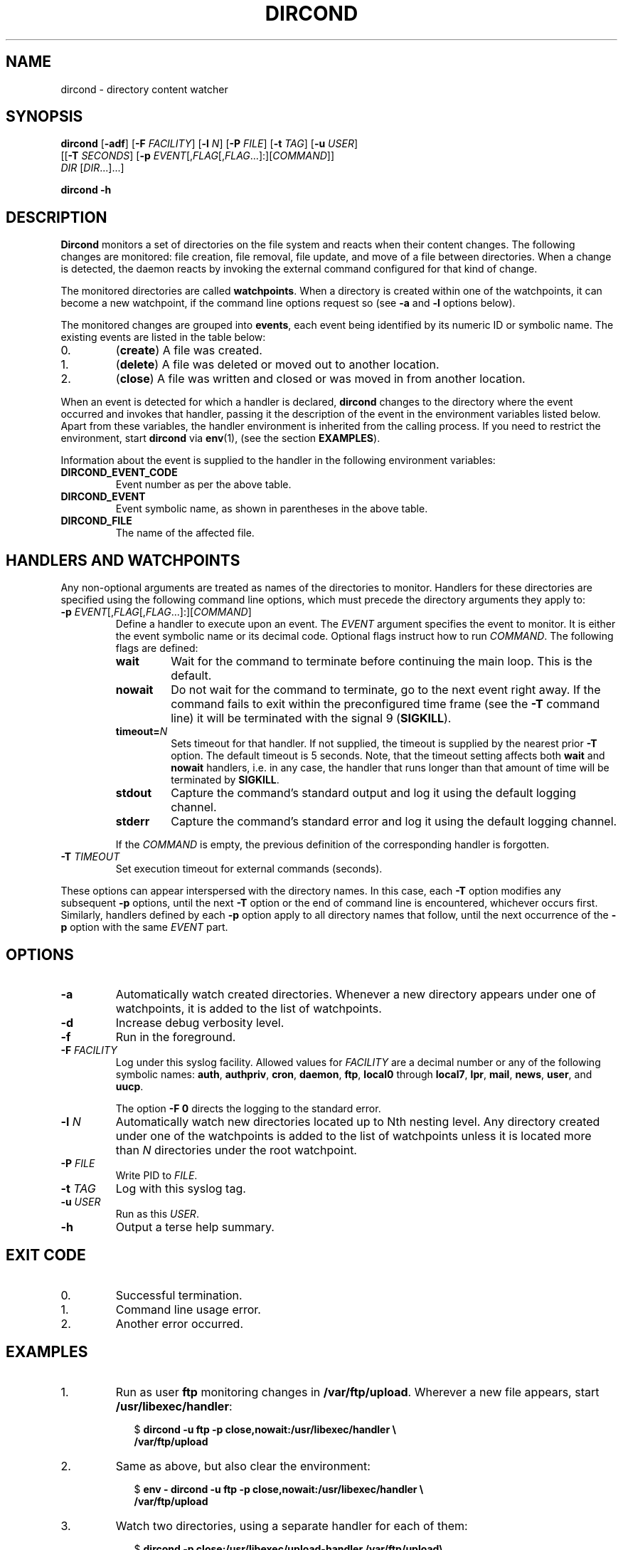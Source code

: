 .\" dircond - directory content watcher daemon -*- nroff -*-
.\" Copyright (C) 2012, 2013 Sergey Poznyakoff
.\"
.\" Dircond is free software; you can redistribute it and/or modify it
.\" under the terms of the GNU General Public License as published by the
.\" Free Software Foundation; either version 3 of the License, or (at your
.\" option) any later version.
.\"
.\" Dircond is distributed in the hope that it will be useful,
.\" but WITHOUT ANY WARRANTY; without even the implied warranty of
.\" MERCHANTABILITY or FITNESS FOR A PARTICULAR PURPOSE.  See the
.\" GNU General Public License for more details.
.\"
.\" You should have received a copy of the GNU General Public License along
.\" with dircond. If not, see <http://www.gnu.org/licenses/>.
.TH DIRCOND 1 "January 10, 2013" "DIRCOND" "Dircond User Reference"
.SH NAME
dircond \- directory content watcher
.SH SYNOPSIS
\fBdircond\fR [\fB\-adf\fR] [\fB\-F\fR \fIFACILITY\fR]\
 [\fB\-l\fR \fIN\fR]\
 [\fB\-P\fR \fIFILE\fR]\
 [\fB\-t\fR \fITAG\fR]\
 [\fB\-u\fR \fIUSER\fR]
        [[\fB\-T\fR \fISECONDS\fR]\
 [\fB\-p\fR \fIEVENT\fR[,\fIFLAG\fR[,\fIFLAG\fR...]:][\fICOMMAND\fR]]
         \fIDIR\fR [\fIDIR\fR...]...]

.B dircond -h
.SH DESCRIPTION
.B Dircond
monitors a set of directories on the file system and reacts when
their content changes. The following changes are monitored:
file creation, file removal, file update, and move of a file between
directories. When a change is detected, the daemon reacts by invoking
the external command configured for that kind of change.
.PP
The monitored directories are called
.BR watchpoints .
When a directory is created within one of the watchpoints, it can
become a new watchpoint, if the command line options request so (see
\fB\-a\fR and \fB\-l\fR options below).
.PP
The monitored changes are grouped into
.BR events ,
each event being identified by its numeric ID or symbolic name. The
existing events are listed in the table below:
.IP 0.
(\fBcreate\fR) A file was created.
.IP 1.
(\fBdelete\fR) A file was deleted or moved out to another location.
.IP 2.
(\fBclose\fR) A file was written and closed or was moved in from
another location.
.PP
When an event is detected for which a handler is declared,
.B dircond
changes to the directory where the event occurred and invokes that
handler, passing it the description of the event in the
environment variables listed below. Apart from these variables, the
handler environment is inherited from the calling process. If you need
to restrict the environment, start
.B dircond
via
.BR env (1),
(see the section
.BR EXAMPLES ).
.PP
Information about the event is supplied to the handler in the following 
environment variables:
.TP
.B DIRCOND_EVENT_CODE
Event number as per the above table.
.TP
.B DIRCOND_EVENT
Event symbolic name, as shown in parentheses in the above table.
.TP
.B DIRCOND_FILE
The name of the affected file.
.SH HANDLERS AND WATCHPOINTS
.PP
Any non-optional arguments are treated as names of the directories
to monitor.  Handlers for these directories are specified using the
following command line options, which must precede the directory
arguments they apply to:
.TP
\fB\-p\fR \fIEVENT\fR[,\fIFLAG\fR[,\fIFLAG\fR...]:][\fICOMMAND\fR]
Define a handler to execute upon an event.  The \fIEVENT\fR argument
specifies the event to monitor.  It is either the event symbolic name
or its decimal code.  Optional flags instruct how to run
\fICOMMAND\fR.  The following flags are defined:
.RS
.TP
.B wait
Wait for the command to terminate before continuing the main loop.
This is the default.
.TP
.B nowait
Do not wait for the command to terminate, go to the next event right
away.  If the command fails to exit within the preconfigured time
frame (see the \fB\-T\fR command line) it will be terminated with the
signal 9 (\fBSIGKILL\fR).
.TP
\fBtimeout=\fIN\fR
Sets timeout for that handler.  If not supplied, the timeout is
supplied by the nearest prior
.B \-T
option.  The default timeout is 5 seconds.  Note, that the timeout
setting affects both
.BR wait " and " nowait
handlers, i.e. in any case, the handler that runs longer than that
amount of time will be terminated by
.BR SIGKILL .
.TP
.B stdout
Capture the command's standard output and log it using the default
logging channel.
.TP
.B stderr
Capture the command's standard error and log it using the default
logging channel.
.PP
If the \fICOMMAND\fR is empty, the previous definition of the
corresponding handler is forgotten.
.RE
.TP
\fB\-T\fR \fITIMEOUT\fR
Set execution timeout for external commands (seconds).
.PP
These options can appear interspersed with the directory names.  In
this case, each
.B \-T
option modifies any subsequent
.B \-p
options, until the next
.B \-T
option or the end of command line is encountered, whichever occurs
first.  Similarly, handlers defined by each
.B \-p
option apply to all directory names that follow, until the next
occurrence of the
.B \-p
option with the same \fIEVENT\fR part.
.SH OPTIONS
.TP
.B \-a
Automatically watch created directories.  Whenever a new directory
appears under one of watchpoints, it is added to the list of
watchpoints.
.TP
.B \-d
Increase debug verbosity level.
.TP
.B \-f
Run in the foreground.
.TP
\fB\-F\fR \fIFACILITY\fR
Log under this syslog facility.  Allowed values for \fIFACILITY\fR are
a decimal number or any of the following symbolic names:
.BR auth ,
.BR authpriv ,
.BR cron ,
.BR daemon ,
.BR ftp ,
.BR local0 " through " local7 ,
.BR lpr ,
.BR mail ,
.BR news ,
.BR user ,
and
.BR uucp .

The option \fB\-F 0\fR directs the logging to the standard error.
.TP
\fB\-l\fR \fIN\fR
Automatically watch new directories located up to Nth nesting level.
Any directory created under one of the watchpoints is added to the
list of watchpoints unless it is located more than \fIN\fR directories
under the root watchpoint.
.TP
\fB\-P\fR \fIFILE\fR
Write PID to \fIFILE\fR.
.TP
\fB\-t\fR \fITAG\fR
Log with this syslog tag.
.TP
\fB\-u\fR \fIUSER\fR
Run as this \fIUSER\fR.
.TP
\fB\-h\fR
Output a terse help summary.
.SH "EXIT CODE"
.IP 0.
Successful termination.
.IP 1.
Command line usage error.
.IP 2.
Another error occurred.
.SH EXAMPLES
.nr step 0 1
.IP \n+[step].
Run as user \fBftp\fR monitoring changes in
.BR /var/ftp/upload .
Wherever a new file appears, start
.BR /usr/libexec/handler :
.sp
.nf
.in +2
$ \fBdircond \-u ftp \-p close,nowait:/usr/libexec/handler \\
  /var/ftp/upload\fR
.in
.fi
.IP \n+[step].
Same as above, but also clear the environment:
.sp
.nf
.in +2
$ \fBenv \- \fBdircond \-u ftp \-p close,nowait:/usr/libexec/handler \\
  /var/ftp/upload\fR
.nf
.IP \n+[step].
Watch two directories, using a separate handler for each of them:
.sp
.nf
.in +2
$ \fBdircond -p close:/usr/libexec/upload-handler /var/ftp/upload\\
          -p close:/usr/libexec/log-handler /var/log\fR
.nf
.SH "SEE ALSO"
.BR inotify (8).
.SH AUTHORS
Sergey Poznyakoff
.SH "BUG REPORTS"
Report bugs to <gray+dircond@gnu.org.ua>.
.SH COPYRIGHT
Copyright \(co 2012, 2013 Sergey Poznyakoff
.br
.na
License GPLv3+: GNU GPL version 3 or later <http://gnu.org/licenses/gpl.html>
.br
.ad
This is free software: you are free to change and redistribute it.
There is NO WARRANTY, to the extent permitted by law.
.\" Local variables:
.\" eval: (add-hook 'write-file-hooks 'time-stamp)
.\" time-stamp-start: ".TH [A-Z_][A-Z0-9_.\\-]* [0-9] \""
.\" time-stamp-format: "%:B %:d, %:y"
.\" time-stamp-end: "\""
.\" time-stamp-line-limit: 20
.\" end:

